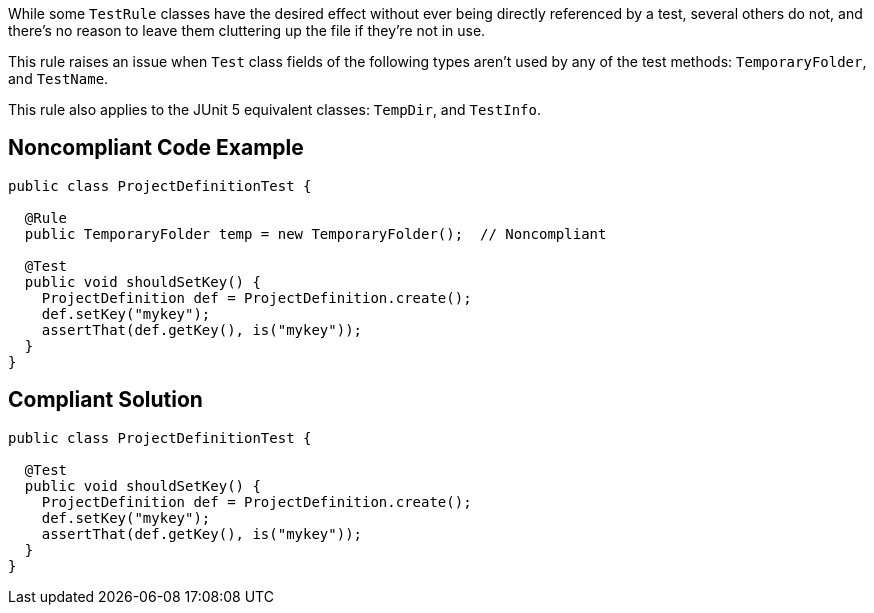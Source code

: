 While some ``++TestRule++`` classes have the desired effect without ever being directly referenced by a test, several others do not, and there's no reason to leave them cluttering up the file if they're not in use.


This rule raises an issue when ``++Test++`` class fields of the following types aren't used by any of the test methods: ``++TemporaryFolder++``, and ``++TestName++``.

This rule also applies to the JUnit 5 equivalent classes: ``++TempDir++``, and ``++TestInfo++``.

== Noncompliant Code Example

----
public class ProjectDefinitionTest {

  @Rule
  public TemporaryFolder temp = new TemporaryFolder();  // Noncompliant

  @Test
  public void shouldSetKey() {
    ProjectDefinition def = ProjectDefinition.create();
    def.setKey("mykey");
    assertThat(def.getKey(), is("mykey"));
  }
}
----

== Compliant Solution

----
public class ProjectDefinitionTest {

  @Test
  public void shouldSetKey() {
    ProjectDefinition def = ProjectDefinition.create();
    def.setKey("mykey");
    assertThat(def.getKey(), is("mykey"));
  }
}
----
